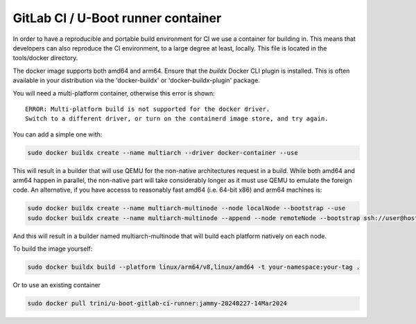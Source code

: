 GitLab CI / U-Boot runner container
===================================

In order to have a reproducible and portable build environment for CI we use a container for building in.  This means that developers can also reproduce the CI environment, to a large degree at least, locally.  This file is located in the tools/docker directory.

The docker image supports both amd64 and arm64. Ensure that the
`buildx` Docker CLI plugin is installed. This is often available in your
distribution via the 'docker-buildx' or 'docker-buildx-plugin' package.

You will need a multi-platform container, otherwise this error is shown::

    ERROR: Multi-platform build is not supported for the docker driver.
    Switch to a different driver, or turn on the containerd image store, and try again.

You can add a simple one with:

.. code-block:: bash

    sudo docker buildx create --name multiarch --driver docker-container --use

This will result in a builder that will use QEMU for the non-native
architectures request in a build.  While both amd64 and arm64 happen in
parallel, the non-native part will take considerably longer as it must use QEMU
to emulate the foreign code.  An alternative, if you have accesss to reasonably
fast amd64 (i.e. 64-bit x86) and arm64 machines is:

.. code-block:: bash

    sudo docker buildx create --name multiarch-multinode --node localNode --bootstrap --use
    sudo docker buildx create --name multiarch-multinode --append --node remoteNode --bootstrap ssh://user@host

And this will result in a builder named multiarch-multinode that will build
each platform natively on each node.

To build the image yourself:

.. code-block:: bash

    sudo docker buildx build --platform linux/arm64/v8,linux/amd64 -t your-namespace:your-tag .

Or to use an existing container

.. code-block:: bash

    sudo docker pull trini/u-boot-gitlab-ci-runner:jammy-20240227-14Mar2024
